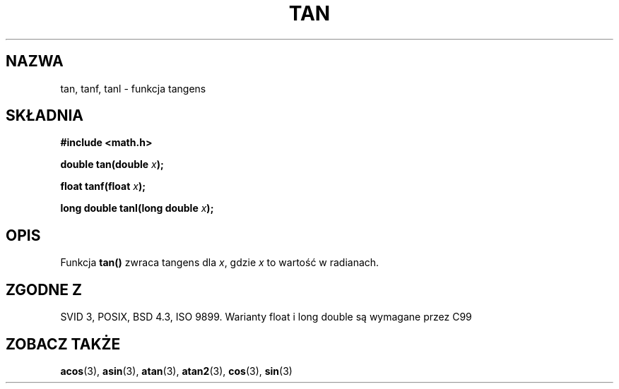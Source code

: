 .\" Tłumaczenie wersji man-pages 1.39 - wrzesień 2001 PTM
.\" Andrzej Krzysztofowicz <ankry@mif.pg.gda.pl>
.\" Aktualizacja do man-pages 1.67 - Robert Luberda <robert@debian.org>, październik 2004
.\" $Id: tan.3,v 1.3 2004/10/09 14:51:29 robert Exp $
.\" --------
.\" Copyright 1993 David Metcalfe (david@prism.demon.co.uk)
.\"
.\" Permission is granted to make and distribute verbatim copies of this
.\" manual provided the copyright notice and this permission notice are
.\" preserved on all copies.
.\"
.\" Permission is granted to copy and distribute modified versions of this
.\" manual under the conditions for verbatim copying, provided that the
.\" entire resulting derived work is distributed under the terms of a
.\" permission notice identical to this one
.\" 
.\" Since the Linux kernel and libraries are constantly changing, this
.\" manual page may be incorrect or out-of-date.  The author(s) assume no
.\" responsibility for errors or omissions, or for damages resulting from
.\" the use of the information contained herein.  The author(s) may not
.\" have taken the same level of care in the production of this manual,
.\" which is licensed free of charge, as they might when working
.\" professionally.
.\" 
.\" Formatted or processed versions of this manual, if unaccompanied by
.\" the source, must acknowledge the copyright and authors of this work.
.\"
.\" References consulted:
.\"     Linux libc source code
.\"     Lewine's _POSIX Programmer's Guide_ (O'Reilly & Associates, 1991)
.\"     386BSD man pages
.\" Modified 1993-07-24 by Rik Faith (faith@cs.unc.edu)
.\" Modified 2002-07-27 by Walter Harms
.\" 	(walter.harms@informatik.uni-oldenburg.de)
.\"
.TH TAN 3 2002-07-27 "" "Podręcznik programisty Linuksa"
.SH NAZWA
tan, tanf, tanl \- funkcja tangens
.SH SKŁADNIA
.nf
.B #include <math.h>
.sp
.BI "double tan(double " x );
.sp
.BI "float tanf(float " x );
.sp
.BI "long double tanl(long double " x );
.fi
.SH OPIS
Funkcja \fBtan()\fP zwraca tangens dla \fIx\fP, gdzie \fIx\fP to wartość w
radianach.
.SH "ZGODNE Z"
SVID 3, POSIX, BSD 4.3, ISO 9899.
Warianty float i long double są wymagane przez C99
.SH "ZOBACZ TAKŻE"
.BR acos (3),
.BR asin (3),
.BR atan (3),
.BR atan2 (3),
.BR cos (3),
.BR sin (3)

